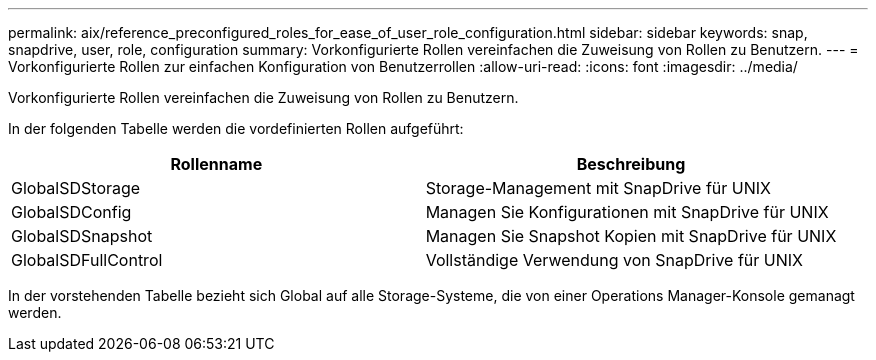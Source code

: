 ---
permalink: aix/reference_preconfigured_roles_for_ease_of_user_role_configuration.html 
sidebar: sidebar 
keywords: snap, snapdrive, user, role, configuration 
summary: Vorkonfigurierte Rollen vereinfachen die Zuweisung von Rollen zu Benutzern. 
---
= Vorkonfigurierte Rollen zur einfachen Konfiguration von Benutzerrollen
:allow-uri-read: 
:icons: font
:imagesdir: ../media/


[role="lead"]
Vorkonfigurierte Rollen vereinfachen die Zuweisung von Rollen zu Benutzern.

In der folgenden Tabelle werden die vordefinierten Rollen aufgeführt:

|===
| Rollenname | Beschreibung 


 a| 
GlobalSDStorage
 a| 
Storage-Management mit SnapDrive für UNIX



 a| 
GlobalSDConfig
 a| 
Managen Sie Konfigurationen mit SnapDrive für UNIX



 a| 
GlobalSDSnapshot
 a| 
Managen Sie Snapshot Kopien mit SnapDrive für UNIX



 a| 
GlobalSDFullControl
 a| 
Vollständige Verwendung von SnapDrive für UNIX

|===
In der vorstehenden Tabelle bezieht sich Global auf alle Storage-Systeme, die von einer Operations Manager-Konsole gemanagt werden.
